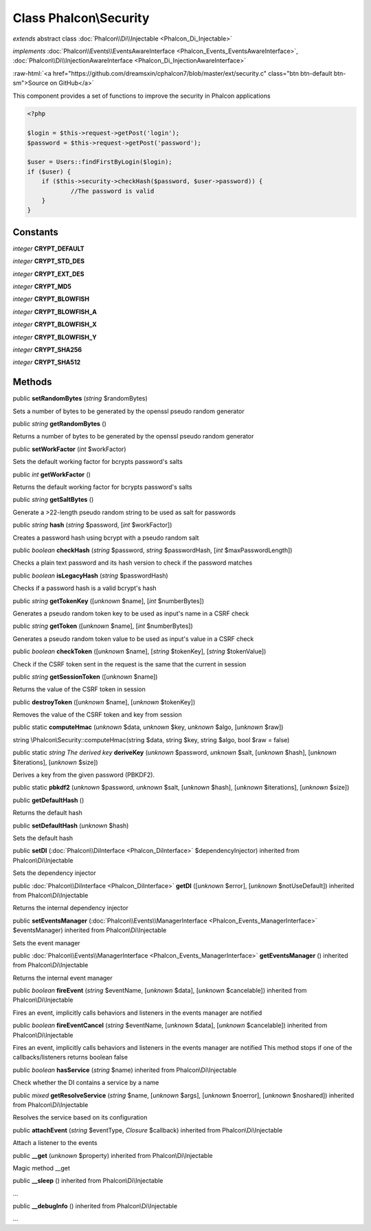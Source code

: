 Class **Phalcon\\Security**
===========================

*extends* abstract class :doc:`Phalcon\\Di\\Injectable <Phalcon_Di_Injectable>`

*implements* :doc:`Phalcon\\Events\\EventsAwareInterface <Phalcon_Events_EventsAwareInterface>`, :doc:`Phalcon\\Di\\InjectionAwareInterface <Phalcon_Di_InjectionAwareInterface>`

.. role:: raw-html(raw)
   :format: html

:raw-html:`<a href="https://github.com/dreamsxin/cphalcon7/blob/master/ext/security.c" class="btn btn-default btn-sm">Source on GitHub</a>`

This component provides a set of functions to improve the security in Phalcon applications  

.. code-block:: php

    <?php

    $login = $this->request->getPost('login');
    $password = $this->request->getPost('password');
    
    $user = Users::findFirstByLogin($login);
    if ($user) {
    	if ($this->security->checkHash($password, $user->password)) {
    		//The password is valid
    	}
    }



Constants
---------

*integer* **CRYPT_DEFAULT**

*integer* **CRYPT_STD_DES**

*integer* **CRYPT_EXT_DES**

*integer* **CRYPT_MD5**

*integer* **CRYPT_BLOWFISH**

*integer* **CRYPT_BLOWFISH_A**

*integer* **CRYPT_BLOWFISH_X**

*integer* **CRYPT_BLOWFISH_Y**

*integer* **CRYPT_SHA256**

*integer* **CRYPT_SHA512**

Methods
-------

public  **setRandomBytes** (*string* $randomBytes)

Sets a number of bytes to be generated by the openssl pseudo random generator



public *string*  **getRandomBytes** ()

Returns a number of bytes to be generated by the openssl pseudo random generator



public  **setWorkFactor** (*int* $workFactor)

Sets the default working factor for bcrypts password's salts



public *int*  **getWorkFactor** ()

Returns the default working factor for bcrypts password's salts



public *string*  **getSaltBytes** ()

Generate a >22-length pseudo random string to be used as salt for passwords



public *string*  **hash** (*string* $password, [*int* $workFactor])

Creates a password hash using bcrypt with a pseudo random salt



public *boolean*  **checkHash** (*string* $password, *string* $passwordHash, [*int* $maxPasswordLength])

Checks a plain text password and its hash version to check if the password matches



public *boolean*  **isLegacyHash** (*string* $passwordHash)

Checks if a password hash is a valid bcrypt's hash



public *string*  **getTokenKey** ([*unknown* $name], [*int* $numberBytes])

Generates a pseudo random token key to be used as input's name in a CSRF check



public *string*  **getToken** ([*unknown* $name], [*int* $numberBytes])

Generates a pseudo random token value to be used as input's value in a CSRF check



public *boolean*  **checkToken** ([*unknown* $name], [*string* $tokenKey], [*string* $tokenValue])

Check if the CSRF token sent in the request is the same that the current in session



public *string*  **getSessionToken** ([*unknown* $name])

Returns the value of the CSRF token in session



public  **destroyToken** ([*unknown* $name], [*unknown* $tokenKey])

Removes the value of the CSRF token and key from session



public static  **computeHmac** (*unknown* $data, *unknown* $key, *unknown* $algo, [*unknown* $raw])

string \\Phalcon\\Security::computeHmac(string $data, string $key, string $algo, bool $raw = false)



public static *string The derived key*  **deriveKey** (*unknown* $password, *unknown* $salt, [*unknown* $hash], [*unknown* $iterations], [*unknown* $size])

Derives a key from the given password (PBKDF2).



public static  **pbkdf2** (*unknown* $password, *unknown* $salt, [*unknown* $hash], [*unknown* $iterations], [*unknown* $size])





public  **getDefaultHash** ()

Returns the default hash



public  **setDefaultHash** (*unknown* $hash)

Sets the default hash



public  **setDI** (:doc:`Phalcon\\DiInterface <Phalcon_DiInterface>` $dependencyInjector) inherited from Phalcon\\Di\\Injectable

Sets the dependency injector



public :doc:`Phalcon\\DiInterface <Phalcon_DiInterface>`  **getDI** ([*unknown* $error], [*unknown* $notUseDefault]) inherited from Phalcon\\Di\\Injectable

Returns the internal dependency injector



public  **setEventsManager** (:doc:`Phalcon\\Events\\ManagerInterface <Phalcon_Events_ManagerInterface>` $eventsManager) inherited from Phalcon\\Di\\Injectable

Sets the event manager



public :doc:`Phalcon\\Events\\ManagerInterface <Phalcon_Events_ManagerInterface>`  **getEventsManager** () inherited from Phalcon\\Di\\Injectable

Returns the internal event manager



public *boolean*  **fireEvent** (*string* $eventName, [*unknown* $data], [*unknown* $cancelable]) inherited from Phalcon\\Di\\Injectable

Fires an event, implicitly calls behaviors and listeners in the events manager are notified



public *boolean*  **fireEventCancel** (*string* $eventName, [*unknown* $data], [*unknown* $cancelable]) inherited from Phalcon\\Di\\Injectable

Fires an event, implicitly calls behaviors and listeners in the events manager are notified This method stops if one of the callbacks/listeners returns boolean false



public *boolean*  **hasService** (*string* $name) inherited from Phalcon\\Di\\Injectable

Check whether the DI contains a service by a name



public *mixed*  **getResolveService** (*string* $name, [*unknown* $args], [*unknown* $noerror], [*unknown* $noshared]) inherited from Phalcon\\Di\\Injectable

Resolves the service based on its configuration



public  **attachEvent** (*string* $eventType, *Closure* $callback) inherited from Phalcon\\Di\\Injectable

Attach a listener to the events



public  **__get** (*unknown* $property) inherited from Phalcon\\Di\\Injectable

Magic method __get



public  **__sleep** () inherited from Phalcon\\Di\\Injectable

...


public  **__debugInfo** () inherited from Phalcon\\Di\\Injectable

...


